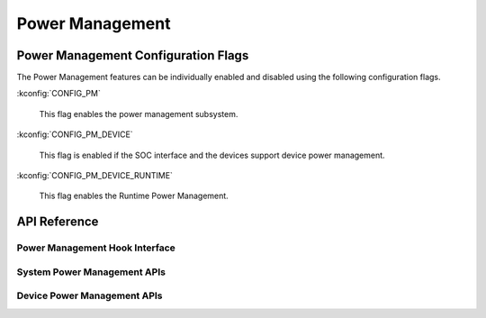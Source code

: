 .. _power_management_api:

Power Management
################

Power Management Configuration Flags
************************************

The Power Management features can be individually enabled and disabled using
the following configuration flags.

:kconfig:`CONFIG_PM`

   This flag enables the power management subsystem.

:kconfig:`CONFIG_PM_DEVICE`

   This flag is enabled if the SOC interface and the devices support device power
   management.

:kconfig:`CONFIG_PM_DEVICE_RUNTIME`

   This flag enables the Runtime Power Management.

API Reference
*************

Power Management Hook Interface
===============================

.. doxygengroup:: subsys_pm_sys_hooks

System Power Management APIs
============================

.. doxygengroup:: subsys_pm_sys

Device Power Management APIs
============================

.. doxygengroup:: subsys_pm_device

.. doxygengroup:: subsys_pm_device_runtime
